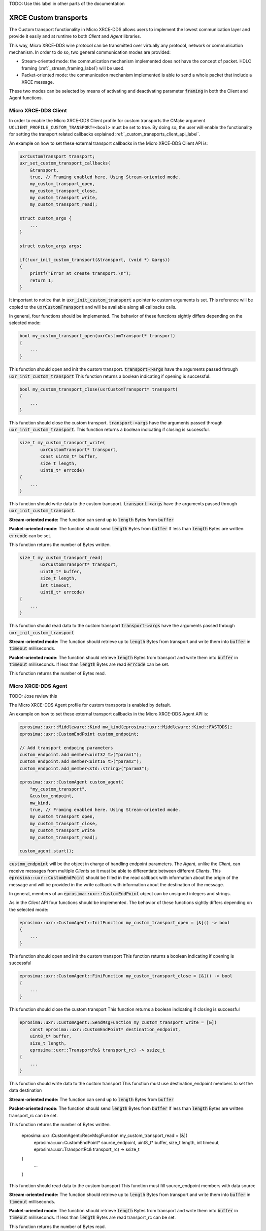 .. _custom_transports_label:

TODO: Use this label in other parts of the documentation

XRCE Custom transports
======================

The Custom transport functionality in Micro XRCE-DDS allows users to implement the lowest communication 
layer and provide it easily and at runtime to both *Client* and *Agent* libraries.

This way, Micro XRCE-DDS wire protocol can be transmitted over virtually any protocol, network or communication
mechanism. In order to do so, two general communication modes are provided:

* Stream-oriented mode: the communication mechanism implemented does not have the concept of packet. 
  HDLC framing (:ref:`_stream_framing_label`) will be used.
* Packet-oriented mode: the communication mechanism implemented is able to send a whole packet that include a XRCE message.

These two modes can be selected by means of activating and deactivating parameter :code:`framing` in both the Client and Agent functions.

Micro XRCE-DDS Client
^^^^^^^^^^^^^^^^^^^^^

In order to enable the Micro XRCE-DDS Client profile for custom transports the CMake argument 
``UCLIENT_PROFILE_CUSTOM_TRANSPORT=<bool>`` must be set to true. By doing so, the user will enable the functionality for setting
the transport related callbacks explained :ref:`_custom_transports_client_api_label`.

An example on how to set these external transport callbacks in the Micro XRCE-DDS Client API is:

.. code-block:: c

    uxrCustomTransport transport;
    uxr_set_custom_transport_callbacks(
        &transport,
        true, // Framing enabled here. Using Stream-oriented mode.
        my_custom_transport_open,
        my_custom_transport_close,
        my_custom_transport_write,
        my_custom_transport_read);

    struct custom_args {
        ...
    }
    
    struct custom_args args;

    if(!uxr_init_custom_transport(&transport, (void *) &args))
    {
        printf("Error at create transport.\n");
        return 1;
    }

It important to notice that in :code:`uxr_init_custom_transport` a pointer to custom arguments is set. This reference will be copied to
the :code:`uxrCustomTransport` and will be available along all callbacks calls.

In general, four functions should be implemented. The behavior of these functions sightly differs depending on the selected mode:

.. code-block:: c

    bool my_custom_transport_open(uxrCustomTransport* transport)
    {
        ...
    }

This function should open and init the custom transport.
:code:`transport->args` have the arguments passed through :code:`uxr_init_custom_transport`
This function returns a boolean indicating if opening is successful.

.. code-block:: c

    bool my_custom_transport_close(uxrCustomTransport* transport)
    {
        ...
    }

This function should close the custom transport.
:code:`transport->args` have the arguments passed through :code:`uxr_init_custom_transport`.
This function returns a boolean indicating if closing is successful.

.. code-block:: c

    size_t my_custom_transport_write(
            uxrCustomTransport* transport,
            const uint8_t* buffer,
            size_t length,
            uint8_t* errcode)
    {
        ...
    }

This function should write data to the custom transport.
:code:`transport->args` have the arguments passed through :code:`uxr_init_custom_transport`.

**Stream-oriented mode:**
The function can send up to :code:`length` Bytes from :code:`buffer`

**Packet-oriented mode:**
The function should send :code:`length` Bytes from :code:`buffer`
If less than :code:`length` Bytes are written :code:`errcode` can be set.

This function returns the number of Bytes written.

.. code-block:: c

    size_t my_custom_transport_read(
            uxrCustomTransport* transport,
            uint8_t* buffer,
            size_t length,
            int timeout,
            uint8_t* errcode)
    {
        ...
    }

This function should read data to the custom transport
:code:`transport->args` have the arguments passed through :code:`uxr_init_custom_transport`

**Stream-oriented mode:**
The function should retrieve up to :code:`length` Bytes from transport
and write them into :code:`buffer` in :code:`timeout` milliseconds.

**Packet-oriented mode:**
The function should retrieve :code:`length` Bytes from transport
and write them into :code:`buffer` in :code:`timeout` milliseconds.
If less than :code:`length` Bytes are read :code:`errcode` can be set.

This function returns the number of Bytes read.

Micro XRCE-DDS Agent
^^^^^^^^^^^^^^^^^^^^^

TODO: Jose review this

The Micro XRCE-DDS Agent profile for custom transports is enabled by default. 

An example on how to set these external transport callbacks in the Micro XRCE-DDS Agent API is:

.. code-block:: cpp
    
    eprosima::uxr::Middleware::Kind mw_kind(eprosima::uxr::Middleware::Kind::FASTDDS);
    eprosima::uxr::CustomEndPoint custom_endpoint;

    // Add transport endpoing parameters
    custom_endpoint.add_member<uint32_t>("param1");
    custom_endpoint.add_member<uint16_t>("param2");
    custom_endpoint.add_member<std::string>("param3");

    eprosima::uxr::CustomAgent custom_agent(
        "my_custom_transport",
        &custom_endpoint,
        mw_kind,
        true, // Framing enabled here. Using Stream-oriented mode.
        my_custom_transport_open,
        my_custom_transport_close,
        my_custom_transport_write
        my_custom_transport_read);

    custom_agent.start();

:code:`custom_endpoint` will be the object in charge of handling endpoint parameters. The *Agent*, unlike the *Client*, can receive
messages from multiple *Clients* so it must be able to differentiate between different *Clients*. This :code:`eprosima::uxr::CustomEndPoint` should be filled in the read callback with information about the origin of the message and will be provided in the write callback with information about the destination of the message.

In general, members of an :code:`eprosima::uxr::CustomEndPoint` object can be unsigned integers and strings.

As in the *Client* API four functions should be implemented. The behavior of these functions sightly differs depending on the selected mode:

.. code-block:: c

    eprosima::uxr::CustomAgent::InitFunction my_custom_transport_open = [&]() -> bool
    {
        ...
    }

This function should open and init the custom transport
This function returns a boolean indicating if opening is successful

.. code-block:: c

    eprosima::uxr::CustomAgent::FiniFunction my_custom_transport_close = [&]() -> bool
    {
        ...
    }

This function should close the custom transport
This function returns a boolean indicating if closing is successful

.. code-block:: c

    eprosima::uxr::CustomAgent::SendMsgFunction my_custom_transport_write = [&](
        const eprosima::uxr::CustomEndPoint* destination_endpoint,
        uint8_t* buffer,
        size_t length,
        eprosima::uxr::TransportRc& transport_rc) -> ssize_t
    {
        ...
    }

This function should write data to the custom transport
This function must use destination_endpoint members to set the data destination

**Stream-oriented mode:**
The function can send up to :code:`length` Bytes from :code:`buffer`

**Packet-oriented mode:**
The function should send :code:`length` Bytes from :code:`buffer`
If less than :code:`length` Bytes are written transport_rc can be set.

This function returns the number of Bytes written.

    eprosima::uxr::CustomAgent::RecvMsgFunction my_custom_transport_read = [&](
            eprosima::uxr::CustomEndPoint* source_endpoint,
            uint8_t* buffer,
            size_t length,
            int timeout,
            eprosima::uxr::TransportRc& transport_rc) -> ssize_t
    {
        ...
    }

This function should read data to the custom transport
This function must fill source_endpoint members with data source 

**Stream-oriented mode:**
The function should retrieve up to :code:`length` Bytes from transport
and write them into :code:`buffer` in :code:`timeout` milliseconds.

**Packet-oriented mode:**
The function should retrieve :code:`length` Bytes from transport
and write them into :code:`buffer` in :code:`timeout` milliseconds.
If less than :code:`length` Bytes are read transport_rc can be set.

This function returns the number of Bytes read.


























